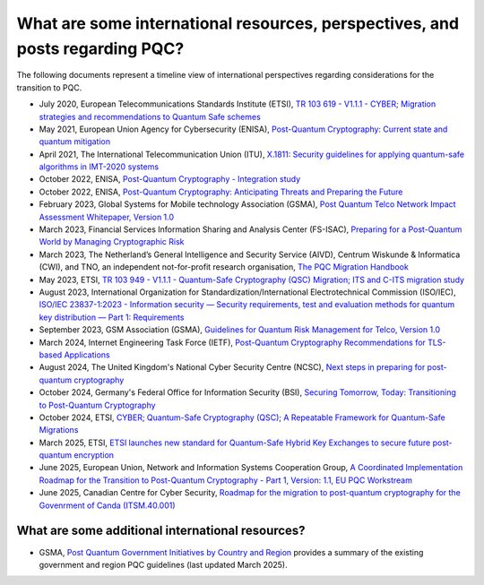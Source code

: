 
What are some international resources, perspectives, and posts regarding PQC?
***********************

The following documents represent a timeline view of international perspectives regarding considerations for the transition to PQC. 


*   July 2020, European Telecommunications Standards Institute \(ETSI\), `TR 103 619 - V1.1.1 - CYBER; Migration strategies and recommendations to Quantum Safe schemes <https://www.etsi.org/deliver/etsi_tr/103600_103699/103619/01.01.01_60/tr_103619v010101p.pdf>`_

*   May 2021, European Union Agency for Cybersecurity \(ENISA\), `Post-Quantum Cryptography: Current state and quantum mitigation <https://www.enisa.europa.eu/publications/post-quantum-cryptography-current-state-and-quantum-mitigation>`_

*   April 2021, The International Telecommunication Union \(ITU\), `X.1811: Security guidelines for applying quantum-safe algorithms in IMT-2020 systems <https://www.itu.int/rec/T-REC-X.1811-202104-I>`_

*	October 2022, ENISA, `Post-Quantum Cryptography - Integration study <https://www.enisa.europa.eu/publications/post-quantum-cryptography-integration-study>`_ 

*   October 2022, ENISA, `Post-Quantum Cryptography: Anticipating Threats and Preparing the Future <https://www.enisa.europa.eu/news/enisa-news/post-quantum-cryptography-anticipating-threats-and-preparing-the-future>`_

*	February 2023, Global Systems for Mobile technology Association \(GSMA\), `Post Quantum Telco Network Impact Assessment Whitepaper, Version 1.0 <https://www.gsma.com/newsroom/wp-content/uploads/PQ.1-Post-Quantum-Telco-Network-Impact-Assessment-Whitepaper-Version1.0.pdf>`_ 

*	March 2023, Financial Services Information Sharing and Analysis Center \(FS-ISAC\), `Preparing for a Post-Quantum World by Managing Cryptographic Risk <https://www.fsisac.com/hubfs/Knowledge/PQC/PreparingForAPostQuantumWorldByManagingCryptographicRisk.pdf>`_ 

*   March 2023, The Netherland’s General Intelligence and Security Service \(AIVD\), Centrum Wiskunde & Informatica \(CWI\), and TNO, an independent not-for-profit research organisation, `The PQC Migration Handbook <https://publications.tno.nl/publication/34641918/oicFLj/attema-2023-pqc.pdf>`_

*   May 2023, ETSI, `TR 103 949 - V1.1.1 - Quantum-Safe Cryptography \(QSC\) Migration; ITS and C-ITS migration study <https://www.etsi.org/deliver/etsi_tr/103900_103999/103949/01.01.01_60/tr_103949v010101p.pdf>`_

*   August 2023, International Organization for Standardization/International Electrotechnical Commission \(ISO/IEC\), `ISO/IEC 23837-1:2023 - Information security — Security requirements, test and evaluation methods for quantum key distribution — Part 1: Requirements <https://www.iso.org/standard/77097.html>`_

*   September 2023, GSM Association \(GSMA\), `Guidelines for Quantum Risk Management for Telco, Version 1.0 <https://www.gsma.com/get-involved/working-groups/wp-content/uploads/2023/09/Guidelines-for-Quantum-Risk-Management-for-Telco-v1.0.pdf>`_

*   March 2024, Internet Engineering Task Force \(IETF\), `Post-Quantum Cryptography Recommendations for TLS-based Applications <https://datatracker.ietf.org/doc/draft-reddy-uta-pqc-app/>`_

*   August 2024, The United Kingdom's National Cyber Security Centre \(NCSC\), `Next steps in preparing for post-quantum cryptography <https://www.ncsc.gov.uk/whitepaper/next-steps-preparing-for-post-quantum-cryptography>`_

*   October 2024, Germany's Federal Office for Information Security \(BSI\), `Securing Tomorrow, Today: Transitioning to Post-Quantum Cryptography <https://www.bsi.bund.de/SharedDocs/Downloads/EN/BSI/Crypto/PQC-joint-statement.pdf?__blob=publicationFile&v=3>`_

*   October 2024, ETSI, `CYBER; Quantum-Safe Cryptography \(QSC\); A Repeatable Framework for Quantum-Safe Migrations <https://www.etsi.org/deliver/etsi_tr/104000_104099/104016/01.01.01_60/tr_104016v010101p.pdf>`_

*   March 2025, ETSI, `ETSI launches new standard for Quantum-Safe Hybrid Key Exchanges to secure future post-quantum encryption <https://www.etsi.org/newsroom/press-releases/2513-etsi-launches-new-standard-for-quantum-safe-hybrid-key-exchanges-to-secure-future-post-quantum-encryption>`_ 

*   June 2025, European Union, Network and Information Systems Cooperation Group, `A Coordinated Implementation Roadmap for the Transition to Post-Quantum Cryptography - Part 1, Version: 1.1, EU PQC Workstream <https://digital-strategy.ec.europa.eu/en/library/coordinated-implementation-roadmap-transition-post-quantum-cryptography>`_

*   June 2025, Canadian Centre for Cyber Security, `Roadmap for the migration to post-quantum cryptography for the Govenrment of Canda (ITSM.40.001) <https://www.cyber.gc.ca/en/guidance/roadmap-migration-post-quantum-cryptography-government-canada-itsm40001>`_


What are some additional international resources?
-----------------------------------------------------

*   GSMA, `Post Quantum Government Initiatives by Country and Region <https://www.gsma.com/newsroom/post-quantum-government-initiatives-by-country-and-region/>`_ provides a summary of the existing government and region PQC guidelines (last updated March 2025).

